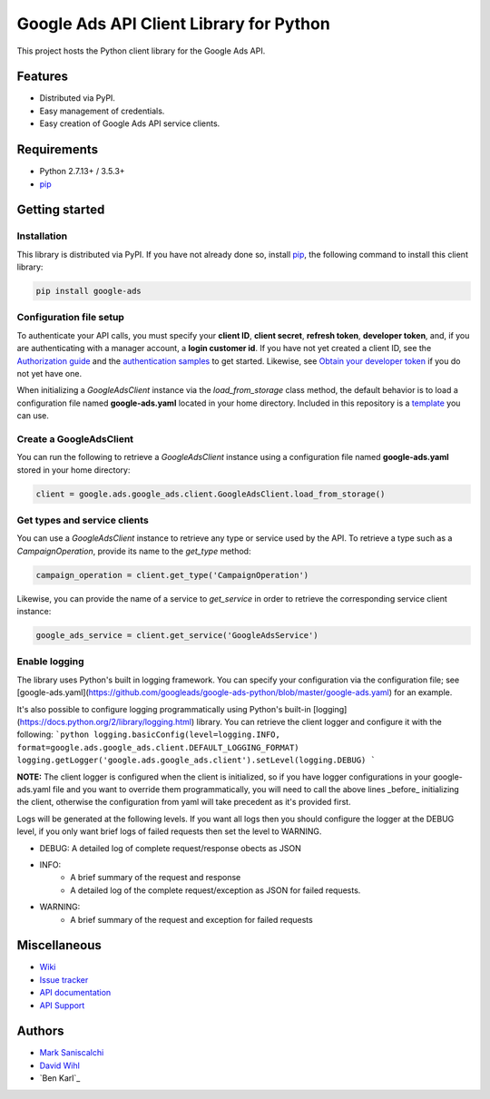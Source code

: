Google Ads API Client Library for Python
========================================

This project hosts the Python client library for the Google Ads API.

Features
--------
* Distributed via PyPI.
* Easy management of credentials.
* Easy creation of Google Ads API service clients.

Requirements
------------
* Python 2.7.13+ / 3.5.3+
* `pip`_


Getting started
---------------

Installation
############

This library is distributed via PyPI. If you have not already done so, install
`pip`_, the following command to install this client library:

.. code-block::

  pip install google-ads

Configuration file setup
########################

To authenticate your API calls, you must specify your **client ID**,
**client secret**, **refresh token**, **developer token**, and, if
you are authenticating with a manager account, a **login customer id**.
If you have not yet created a client ID, see the `Authorization guide`_
and the `authentication samples`_ to get started. Likewise, see
`Obtain your developer token`_ if you do not yet have one.

When initializing a `GoogleAdsClient` instance via the `load_from_storage`
class method, the default behavior is to load a configuration file named
**google-ads.yaml** located in your home directory. Included in this repository
is a `template`_ you can use.

Create a GoogleAdsClient
########################

You can run the following to retrieve a `GoogleAdsClient` instance using a
configuration file named **google-ads.yaml** stored in your home directory:

.. code-block:: python

  client = google.ads.google_ads.client.GoogleAdsClient.load_from_storage()

Get types and service clients
#############################
You can use a `GoogleAdsClient` instance to retrieve any type or service used
by the API. To retrieve a type such as a `CampaignOperation`, provide its name
to the `get_type` method:

.. code-block:: python

  campaign_operation = client.get_type('CampaignOperation')

Likewise, you can provide the name of a service to `get_service` in order to
retrieve the corresponding service client instance:

.. code-block:: python

  google_ads_service = client.get_service('GoogleAdsService')

Enable logging
##############
The library uses Python's built in logging framework. You can specify your
configuration via the configuration file; see [google-ads.yaml](https://github.com/googleads/google-ads-python/blob/master/google-ads.yaml)
for an example.

It's also possible to configure logging programmatically using Python's built-in
[logging](https://docs.python.org/2/library/logging.html) library. You can
retrieve the client logger and configure it with the following:
```python
logging.basicConfig(level=logging.INFO, format=google.ads.google_ads.client.DEFAULT_LOGGING_FORMAT)
logging.getLogger('google.ads.google_ads.client').setLevel(logging.DEBUG)
```

**NOTE:** The client logger is configured when the client is initialized, so if
you have logger configurations in your google-ads.yaml file and you want to
override them programmatically, you will need to call the above lines _before_
initializing the client, otherwise the configuration from yaml will take
precedent as it's provided first.

Logs will be generated at the following levels. If you want all logs then you
should configure the logger at the DEBUG level, if you only want brief logs
of failed requests then set the level to WARNING.

* DEBUG: A detailed log of complete request/response obects as JSON
* INFO:
        - A brief summary of the request and response
        - A detailed log of the complete request/exception as JSON for failed
          requests.
* WARNING:
        - A brief summary of the request and exception for failed requests

Miscellaneous
-------------

* `Wiki`_
* `Issue tracker`_
* `API documentation`_
* `API Support`_

Authors
-------

* `Mark Saniscalchi`_
* `David Wihl`_
* `Ben Karl`_

.. _pip: https://pip.pypa.io/en/stable/installing
.. _template: https://github.com/googleads/google-ads-python/blob/master/google-ads.yaml
.. _Authorization guide: https://developers.google.com/google-ads/api/docs/oauth/overview
.. _authentication samples: https://github.com/googleads/google-ads-python/blob/master/examples/authentication
.. _Obtain your developer token: https://developers.google.com/google-ads/api/docs/first-call/dev-token
.. _Wiki: https://github.com/googleads/google-ads-python/wiki
.. _Issue tracker: https://github.com/googleads/google-ads-python/issues
.. _API documentation: https://developers.google.com/google-ads/api/
.. _API Support: https://developers.google.com/adwords/api/community/
.. _Mark Saniscalchi: https://github.com/msaniscalchi
.. _David Wihl: https://github.com/wihl

